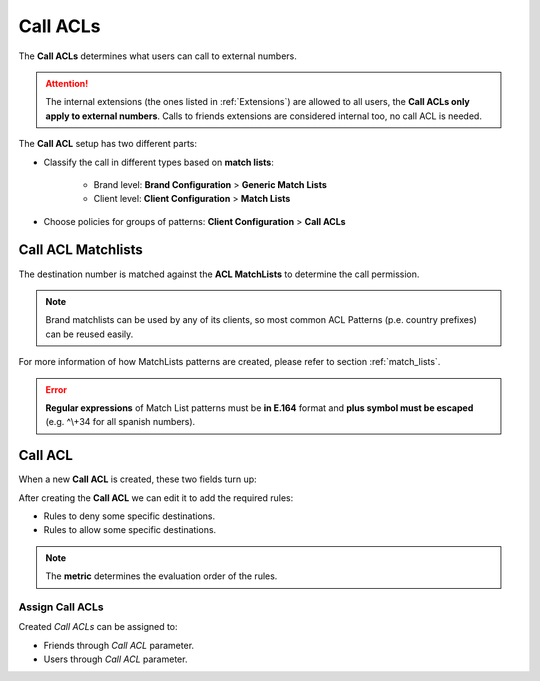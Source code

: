.. _call_permissions:

#########
Call ACLs
#########

The **Call ACLs** determines what users can call to external numbers. 

.. attention:: The internal extensions (the ones listed in :ref:`Extensions`) are allowed to all users, the **Call
   ACLs only apply to external numbers**. Calls to friends extensions are considered internal too, no call ACL is needed.

The **Call ACL** setup has two different parts: 

- Classify the call in different types based on **match lists**:

    - Brand level: **Brand Configuration** > **Generic Match Lists**

    - Client level: **Client Configuration** > **Match Lists**

- Choose policies for groups of patterns: **Client Configuration** > **Call 
  ACLs**

*******************
Call ACL Matchlists
*******************

The destination number is matched against the **ACL MatchLists** to determine
the call permission.

.. note:: Brand matchlists can be used by any of its clients, so most common
   ACL Patterns (p.e. country prefixes) can be reused easily.

For more information of how MatchLists patterns are created, please refer to section
:ref:`match_lists`.

.. error:: **Regular expressions** of Match List patterns must be **in E.164** format and **plus symbol must be
               escaped** (e.g. ^\\+34 for all spanish numbers).


********
Call ACL
********

When a new **Call ACL** is created, these two fields turn up:

.. glossary::

   Name
      Used to reference this Call ACL.

   Default policy
      If no rule matches, this ACL will deny the call or allow it?

After creating the **Call ACL** we can edit it to add the required rules:

- Rules to deny some specific destinations.

- Rules to allow some specific destinations.

.. note:: The **metric** determines the evaluation order of the rules.

Assign Call ACLs
================

Created *Call ACLs* can be assigned to:

- Friends through *Call ACL* parameter.

- Users through *Call ACL* parameter.